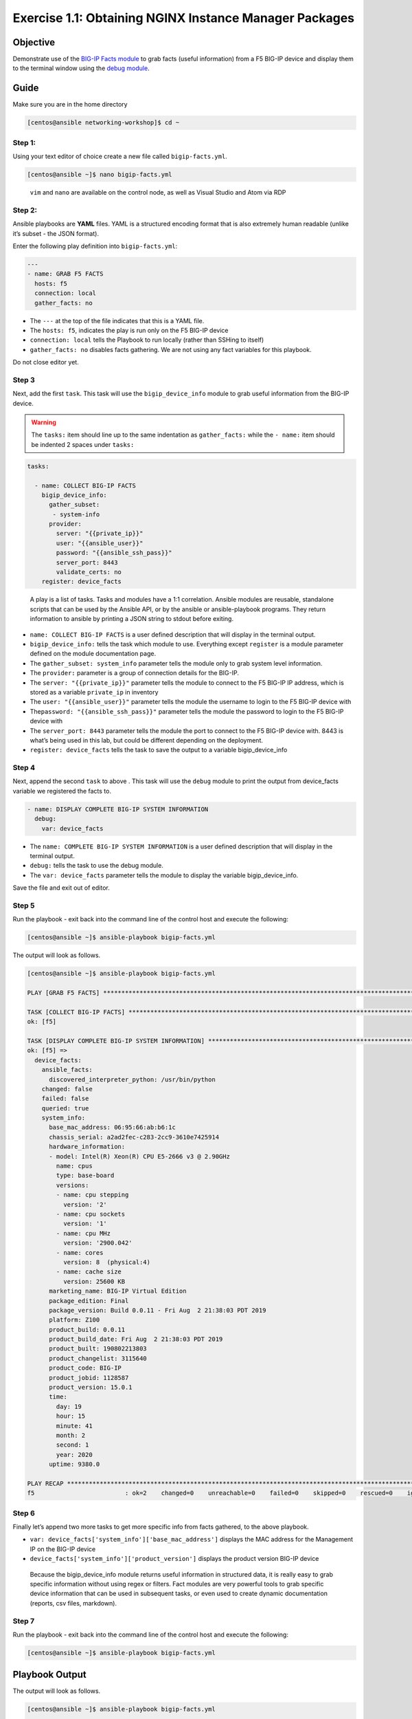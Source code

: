 .. _1.1-get-packages:

Exercise 1.1: Obtaining NGINX Instance Manager Packages
#######################################################

Objective
=========

Demonstrate use of the `BIG-IP Facts
module <https://docs.ansible.com/ansible/latest/modules/bigip_device_info_module.html>`__
to grab facts (useful information) from a F5 BIG-IP device and display
them to the terminal window using the `debug
module <https://docs.ansible.com/ansible/latest/modules/debug_module.html>`__.

Guide
=====

Make sure you are in the home directory

.. code-block:: shell-session

   [centos@ansible networking-workshop]$ cd ~

Step 1:
-------

Using your text editor of choice create a new file called
``bigip-facts.yml``.

.. code-block:: shell-session

   [centos@ansible ~]$ nano bigip-facts.yml

..

   ``vim`` and ``nano`` are available on the control node, as well as
   Visual Studio and Atom via RDP

Step 2:
-------

Ansible playbooks are **YAML** files. YAML is a structured encoding
format that is also extremely human readable (unlike it’s subset - the
JSON format).

Enter the following play definition into ``bigip-facts.yml``:

.. code-block:: yaml

   ---
   - name: GRAB F5 FACTS
     hosts: f5
     connection: local
     gather_facts: no

-  The ``---`` at the top of the file indicates that this is a YAML
   file.
-  The ``hosts: f5``, indicates the play is run only on the F5 BIG-IP
   device
-  ``connection: local`` tells the Playbook to run locally (rather than
   SSHing to itself)
-  ``gather_facts: no`` disables facts gathering. We are not using any
   fact variables for this playbook.

Do not close editor yet.

Step 3
------

Next, add the first ``task``. This task will use the
``bigip_device_info`` module to grab useful information from the BIG-IP
device.

.. warning::
   The ``tasks:`` item should line up to the same indentation as ``gather_facts:``
   while the ``- name:`` item should be indented 2 spaces under ``tasks:``

.. code-block:: yaml

     tasks:

       - name: COLLECT BIG-IP FACTS
         bigip_device_info:
           gather_subset:
            - system-info
           provider:
             server: "{{private_ip}}"
             user: "{{ansible_user}}"
             password: "{{ansible_ssh_pass}}"
             server_port: 8443
             validate_certs: no
         register: device_facts

..

   A play is a list of tasks. Tasks and modules have a 1:1 correlation.
   Ansible modules are reusable, standalone scripts that can be used by
   the Ansible API, or by the ansible or ansible-playbook programs. They
   return information to ansible by printing a JSON string to stdout
   before exiting.

-  ``name: COLLECT BIG-IP FACTS`` is a user defined description that
   will display in the terminal output.
-  ``bigip_device_info:`` tells the task which module to use. Everything
   except ``register`` is a module parameter defined on the module
   documentation page.
-  The ``gather_subset: system_info`` parameter tells the module only to
   grab system level information.
-  The ``provider:`` parameter is a group of connection details for the
   BIG-IP.
-  The ``server: "{{private_ip}}"`` parameter tells the module to
   connect to the F5 BIG-IP IP address, which is stored as a variable
   ``private_ip`` in inventory
-  The ``user: "{{ansible_user}}"`` parameter tells the module the
   username to login to the F5 BIG-IP device with
-  The\ ``password: "{{ansible_ssh_pass}}"`` parameter tells the module
   the password to login to the F5 BIG-IP device with
-  The ``server_port: 8443`` parameter tells the module the port to
   connect to the F5 BIG-IP device with. 8443 is what’s being used in
   this lab, but could be different depending on the deployment.
-  ``register: device_facts`` tells the task to save the output to a
   variable bigip_device_info

Step 4
------

Next, append the second ``task`` to above . This task will use the
``debug`` module to print the output from device_facts variable we
registered the facts to.

.. code-block:: yaml

       - name: DISPLAY COMPLETE BIG-IP SYSTEM INFORMATION
         debug:
           var: device_facts

-  The ``name: COMPLETE BIG-IP SYSTEM INFORMATION`` is a user defined
   description that will display in the terminal output.
-  ``debug:`` tells the task to use the debug module.
-  The ``var: device_facts`` parameter tells the module to display the
   variable bigip_device_info.

Save the file and exit out of editor.

Step 5
------

Run the playbook - exit back into the command line of the control host
and execute the following:

.. code-block:: shell-session

   [centos@ansible ~]$ ansible-playbook bigip-facts.yml

The output will look as follows.

.. code-block:: shell-session

   [centos@ansible ~]$ ansible-playbook bigip-facts.yml

   PLAY [GRAB F5 FACTS] *****************************************************************************************************************************************

   TASK [COLLECT BIG-IP FACTS] **********************************************************************************************************************************
   ok: [f5]

   TASK [DISPLAY COMPLETE BIG-IP SYSTEM INFORMATION] ************************************************************************************************************
   ok: [f5] =>
     device_facts:
       ansible_facts:
         discovered_interpreter_python: /usr/bin/python
       changed: false
       failed: false
       queried: true
       system_info:
         base_mac_address: 06:95:66:ab:b6:1c
         chassis_serial: a2ad2fec-c283-2cc9-3610e7425914
         hardware_information:
         - model: Intel(R) Xeon(R) CPU E5-2666 v3 @ 2.90GHz
           name: cpus
           type: base-board
           versions:
           - name: cpu stepping
             version: '2'
           - name: cpu sockets
             version: '1'
           - name: cpu MHz
             version: '2900.042'
           - name: cores
             version: 8  (physical:4)
           - name: cache size
             version: 25600 KB
         marketing_name: BIG-IP Virtual Edition
         package_edition: Final
         package_version: Build 0.0.11 - Fri Aug  2 21:38:03 PDT 2019
         platform: Z100
         product_build: 0.0.11
         product_build_date: Fri Aug  2 21:38:03 PDT 2019
         product_built: 190802213803
         product_changelist: 3115640
         product_code: BIG-IP
         product_jobid: 1128587
         product_version: 15.0.1
         time:
           day: 19
           hour: 15
           minute: 41
           month: 2
           second: 1
           year: 2020
         uptime: 9380.0

   PLAY RECAP ***************************************************************************************************************************************************
   f5                         : ok=2    changed=0    unreachable=0    failed=0    skipped=0    rescued=0    ignored=0

Step 6
------

Finally let’s append two more tasks to get more specific info from facts
gathered, to the above playbook.

.. code-block:: yaml
   :emphasize-lines: 3,7

       - name: DISPLAY ONLY THE MAC ADDRESS
         debug:
           var: device_facts['system_info']['base_mac_address']

       - name: DISPLAY ONLY THE VERSION
         debug:
           var: device_facts['system_info']['product_version']

-  ``var: device_facts['system_info']['base_mac_address']`` displays the
   MAC address for the Management IP on the BIG-IP device
-  ``device_facts['system_info']['product_version']`` displays the
   product version BIG-IP device

..

   Because the bigip_device_info module returns useful information in
   structured data, it is really easy to grab specific information
   without using regex or filters. Fact modules are very powerful tools
   to grab specific device information that can be used in subsequent
   tasks, or even used to create dynamic documentation (reports, csv
   files, markdown).

Step 7
------

Run the playbook - exit back into the command line of the control host
and execute the following:

.. code-block:: shell-session

   [centos@ansible ~]$ ansible-playbook bigip-facts.yml

Playbook Output
===============

The output will look as follows.

.. code-block:: shell-session

   [centos@ansible ~]$ ansible-playbook bigip-facts.yml

   PLAY [GRAB F5 FACTS] *****************************************************************************************************************************************

   TASK [COLLECT BIG-IP FACTS] **********************************************************************************************************************************
   ok: [f5]

   TASK [DISPLAY COMPLETE BIG-IP SYSTEM INFORMATION] ************************************************************************************************************
   ok: [f5] =>
     device_facts:
       ansible_facts:
         discovered_interpreter_python: /usr/bin/python
       changed: false
       failed: false
       queried: true
       system_info:
         base_mac_address: 06:95:66:ab:b6:1c
         chassis_serial: a2ad2fec-c283-2cc9-3610e7425914
         hardware_information:
         - model: Intel(R) Xeon(R) CPU E5-2666 v3 @ 2.90GHz
           name: cpus
           type: base-board
           versions:
           - name: cpu stepping
             version: '2'
           - name: cpu sockets
             version: '1'
           - name: cpu MHz
             version: '2900.042'
           - name: cores
             version: 8  (physical:4)
           - name: cache size
             version: 25600 KB
         marketing_name: BIG-IP Virtual Edition
         package_edition: Final
         package_version: Build 0.0.11 - Fri Aug  2 21:38:03 PDT 2019
         platform: Z100
         product_build: 0.0.11
         product_build_date: Fri Aug  2 21:38:03 PDT 2019
         product_built: 190802213803
         product_changelist: 3115640
         product_code: BIG-IP
         product_jobid: 1128587
         product_version: 15.0.1
         time:
           day: 19
           hour: 15
           minute: 42
           month: 2
           second: 4
           year: 2020
         uptime: 9443.0

   TASK [DISPLAY ONLY THE MAC ADDRESS] **************************************************************************************************************************
   ok: [f5] =>
     device_facts['system_info']['base_mac_address']: 06:95:66:ab:b6:1c

   TASK [DISPLAY ONLY THE VERSION] ******************************************************************************************************************************
   ok: [f5] =>
     device_facts['system_info']['product_version']: 15.0.1

   PLAY RECAP ***************************************************************************************************************************************************
   f5                         : ok=4    changed=0    unreachable=0    failed=0    skipped=0    rescued=0    ignored=0

Solution
========

The finished Ansible Playbook is provided here for an Answer key. Click
here for
:download:`bigip-facts.yml <./bigip-facts.yml>`.

Going Further
=============

For this bonus exercise add the ``tags: debug`` paramteter (at the task
level) to the existing debug task.

.. code-block:: yaml

   - name: DISPLAY COMPLETE BIG-IP SYSTEM INFORMATION
     debug:
       var: device_facts
     tags: debug

Now re-run the playbook with the ``--skip-tags-debug`` command line
option.

.. code-block:: shell-session

   ansible-playbook bigip-facts.yml --skip-tags=debug

The Ansible Playbook will only run three tasks, skipping the
``DISPLAY COMPLETE BIG-IP SYSTEM INFORMATION`` task.

You have finished this exercise. `Click here to return to the lab
guide <..>`__
